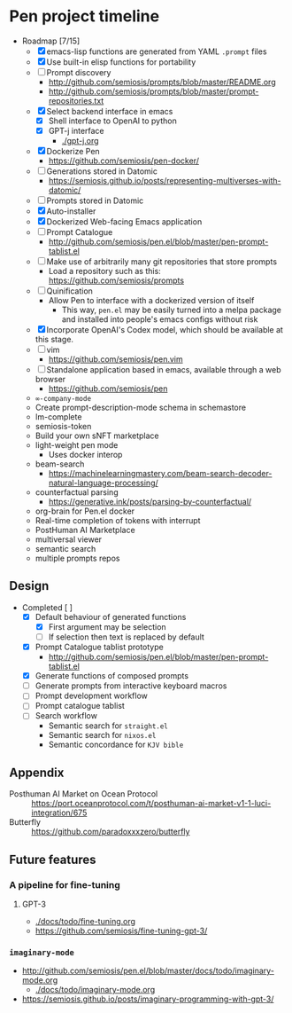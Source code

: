 * Pen project timeline
+ Roadmap [7/15]
  - [X] emacs-lisp functions are generated from YAML =.prompt= files
  - [X] Use built-in elisp functions for portability
  - [ ] Prompt discovery
    - http://github.com/semiosis/prompts/blob/master/README.org
    - http://github.com/semiosis/prompts/blob/master/prompt-repositories.txt
  - [X] Select backend interface in emacs
    - [X] Shell interface to OpenAI to python
    - [X] GPT-j interface
      - [[./gpt-j.org]]
  - [X] Dockerize Pen
    - https://github.com/semiosis/pen-docker/
  - [ ] Generations stored in Datomic
    - https://semiosis.github.io/posts/representing-multiverses-with-datomic/
  - [ ] Prompts stored in Datomic
  - [X] Auto-installer
  - [X] Dockerized Web-facing Emacs application
  - [ ] Prompt Catalogue
    - http://github.com/semiosis/pen.el/blob/master/pen-prompt-tablist.el
  - [ ] Make use of arbitrarily many git repositories that store prompts
    - Load a repository such as this: https://github.com/semiosis/prompts
  - [ ] Quinification
    - Allow Pen to interface with a dockerized version of itself
      - This way, =pen.el= may be easily turned into a melpa package and installed into people's emacs configs without risk
  - [X] Incorporate OpenAI's Codex model, which should be available at this stage.
  - [ ] vim
    - https://github.com/semiosis/pen.vim
  - [ ] Standalone application based in emacs, available through a web browser
    - https://github.com/semiosis/pen
  - =∞-company-mode=
  - Create prompt-description-mode schema in schemastore
  - lm-complete
  - semiosis-token
  - Build your own sNFT marketplace
  - light-weight pen mode
    - Uses docker interop
  - beam-search
    - https://machinelearningmastery.com/beam-search-decoder-natural-language-processing/
  - counterfactual parsing
    - https://generative.ink/posts/parsing-by-counterfactual/
  - org-brain for Pen.el docker
  - Real-time completion of tokens with interrupt
  - PostHuman AI Marketplace
  - multiversal viewer
  - semantic search
  - multiple prompts repos

# + Use mermaid for Gantt chart in emacs :: [[https://mullikine.github.io/posts/review-of-mermaid-markdownish-syntax-for-generating-flowcharts-digrams/][Review of 'mermaid - flowcharts, diagrams, etc.' // Bodacious Blog]]
#   https://mermaid-js.github.io/mermaid-live-editor/

# #+BEGIN_SRC mermaid :results raw :file project-timeline.png
#   gantt
#           title Project timeline
#           dateFormat  YYYY-MM-DD
#           section Stage 1
#           Stage 1  :done, :s1, 2021-03-01, 120d
#           Generate elisp functions from YAML  :done,  :a1, 2021-03-01, 30d
#           Create a bunch of prompts  :done,   :a3, 2021-03-30, 30d
#           Integrate helm, ivy and counsel  :done,   :a4, 2021-04-30, 30d
#           Integrate org-brain  :done,   :a5, 2021-05-30, 30d
#           Use elisp for portability :done,  :b2, 2021-07-02, 2d
#           Prompt discovery :done,  :b5, 2021-07-02, 2d
#           Dockerize Pen : active, b3, after b2 , 5d
#           Excise Pen from emacs.d: active, b3.1, after b2 , 5d
#           Deploy Pen to straight.el: active, b3.2, after b2 , 5d
#           Convert shell to Python : active, b4, after b2 , 5d
#           Incorportate OpenAI parameters from loom : active, b4, after b2 , 5d
#           Select backend interface in emacs :crit, after b3, 2d
#           section Stage 2
#           Stage 2  :s2, 2021-07-12, 120d
#           ∞-company-mode : b6d, 2021-07-12, 3d
#           Prompt Catalog : b6a, 2021-07-12, 20d
#           Dockerized Web-facing Emacs application : b6c, 2021-07-12, 20d
#           Create prompt-description-mode schema in schemastore : b6b, 2021-07-12, 20d
#           lm-complete (backend completer) : b6b, 2021-07-12, 20d
#           Imaginary interpreter + imaginary-mode : b11, 2021-07-12, 20d
#           Incorporate semantic search : b12, 2021-07-12, 20d
#           Connect arbitrary prompts repositories : b6, 2021-07-12, 20d
#           Generations stored in Datomic : b7, after b6, 20d
#           Connect to more emacs packages : b8, after b7 , 20d
#           Select from huggingface transformers : b15, after b7 , 20d
#           melpa : b14, after b7 , 5d
#           Real-time completion of tokens with interrupt : b9, after b8, 20d
#           Multiversal viewer : b10, after b9, 20d
#           section Stage 3
#           Stage 3  :s3, 2021-12-12, 120d
#           Incorporate OpenAI Codex model : c1, 2021-12-12, 1d
#           Incorporate Ocean protocol and Posthuman AI Market : c2, 2021-12-12, 20d
#           Butterfly web service : c3, 2021-12-12, 20d
# #+END_SRC

# #+RESULTS:
# [[file:project-timeline.png]]

# [[./project-timeline.png]]

** Design
+ Completed [ ]
  - [X] Default behaviour of generated functions
    - [X] First argument may be selection
    - [ ]If selection then text is replaced by default
  - [X] Prompt Catalogue tablist prototype
    - http://github.com/semiosis/pen.el/blob/master/pen-prompt-tablist.el
  - [X] Generate functions of composed prompts
  - [ ] Generate prompts from interactive keyboard macros
  - [ ] Prompt development workflow
  - [ ] Prompt catalogue tablist
  - [ ] Search workflow
    - Semantic search for =straight.el=
    - Semantic search for =nixos.el=
    - Semantic concordance for =KJV bible=

** Appendix
+ Posthuman AI Market on Ocean Protocol :: https://port.oceanprotocol.com/t/posthuman-ai-market-v1-1-luci-integration/675
+ Butterfly :: https://github.com/paradoxxxzero/butterfly

** Future features
*** A pipeline for fine-tuning
**** GPT-3
- [[./docs/todo/fine-tuning.org]]
- https://github.com/semiosis/fine-tuning-gpt-3/
*** =imaginary-mode=
- http://github.com/semiosis/pen.el/blob/master/docs/todo/imaginary-mode.org
  - [[./docs/todo/imaginary-mode.org]]
- https://semiosis.github.io/posts/imaginary-programming-with-gpt-3/